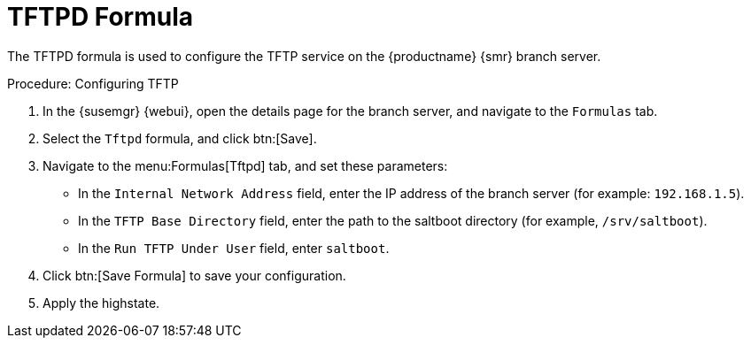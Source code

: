 [[tftpd-formula]]
= TFTPD Formula

The TFTPD formula is used to configure the TFTP service on the {productname} {smr} branch server.



.Procedure: Configuring TFTP

. In the {susemgr} {webui}, open the details page for the branch server, and navigate to the [guimenu]``Formulas`` tab.
. Select the [systemitem]``Tftpd`` formula, and click btn:[Save].
. Navigate to the menu:Formulas[Tftpd] tab, and set these parameters:
* In the [guimenu]``Internal Network Address`` field, enter the IP address of the branch server (for example: [systemitem]``192.168.1.5``).
* In the [guimenu]``TFTP Base Directory`` field, enter the path to the saltboot directory (for example, [systemitem]``/srv/saltboot``).
* In the [guimenu]``Run TFTP Under User`` field, enter [systemitem]``saltboot``.
. Click btn:[Save Formula] to save your configuration.
. Apply the highstate.
